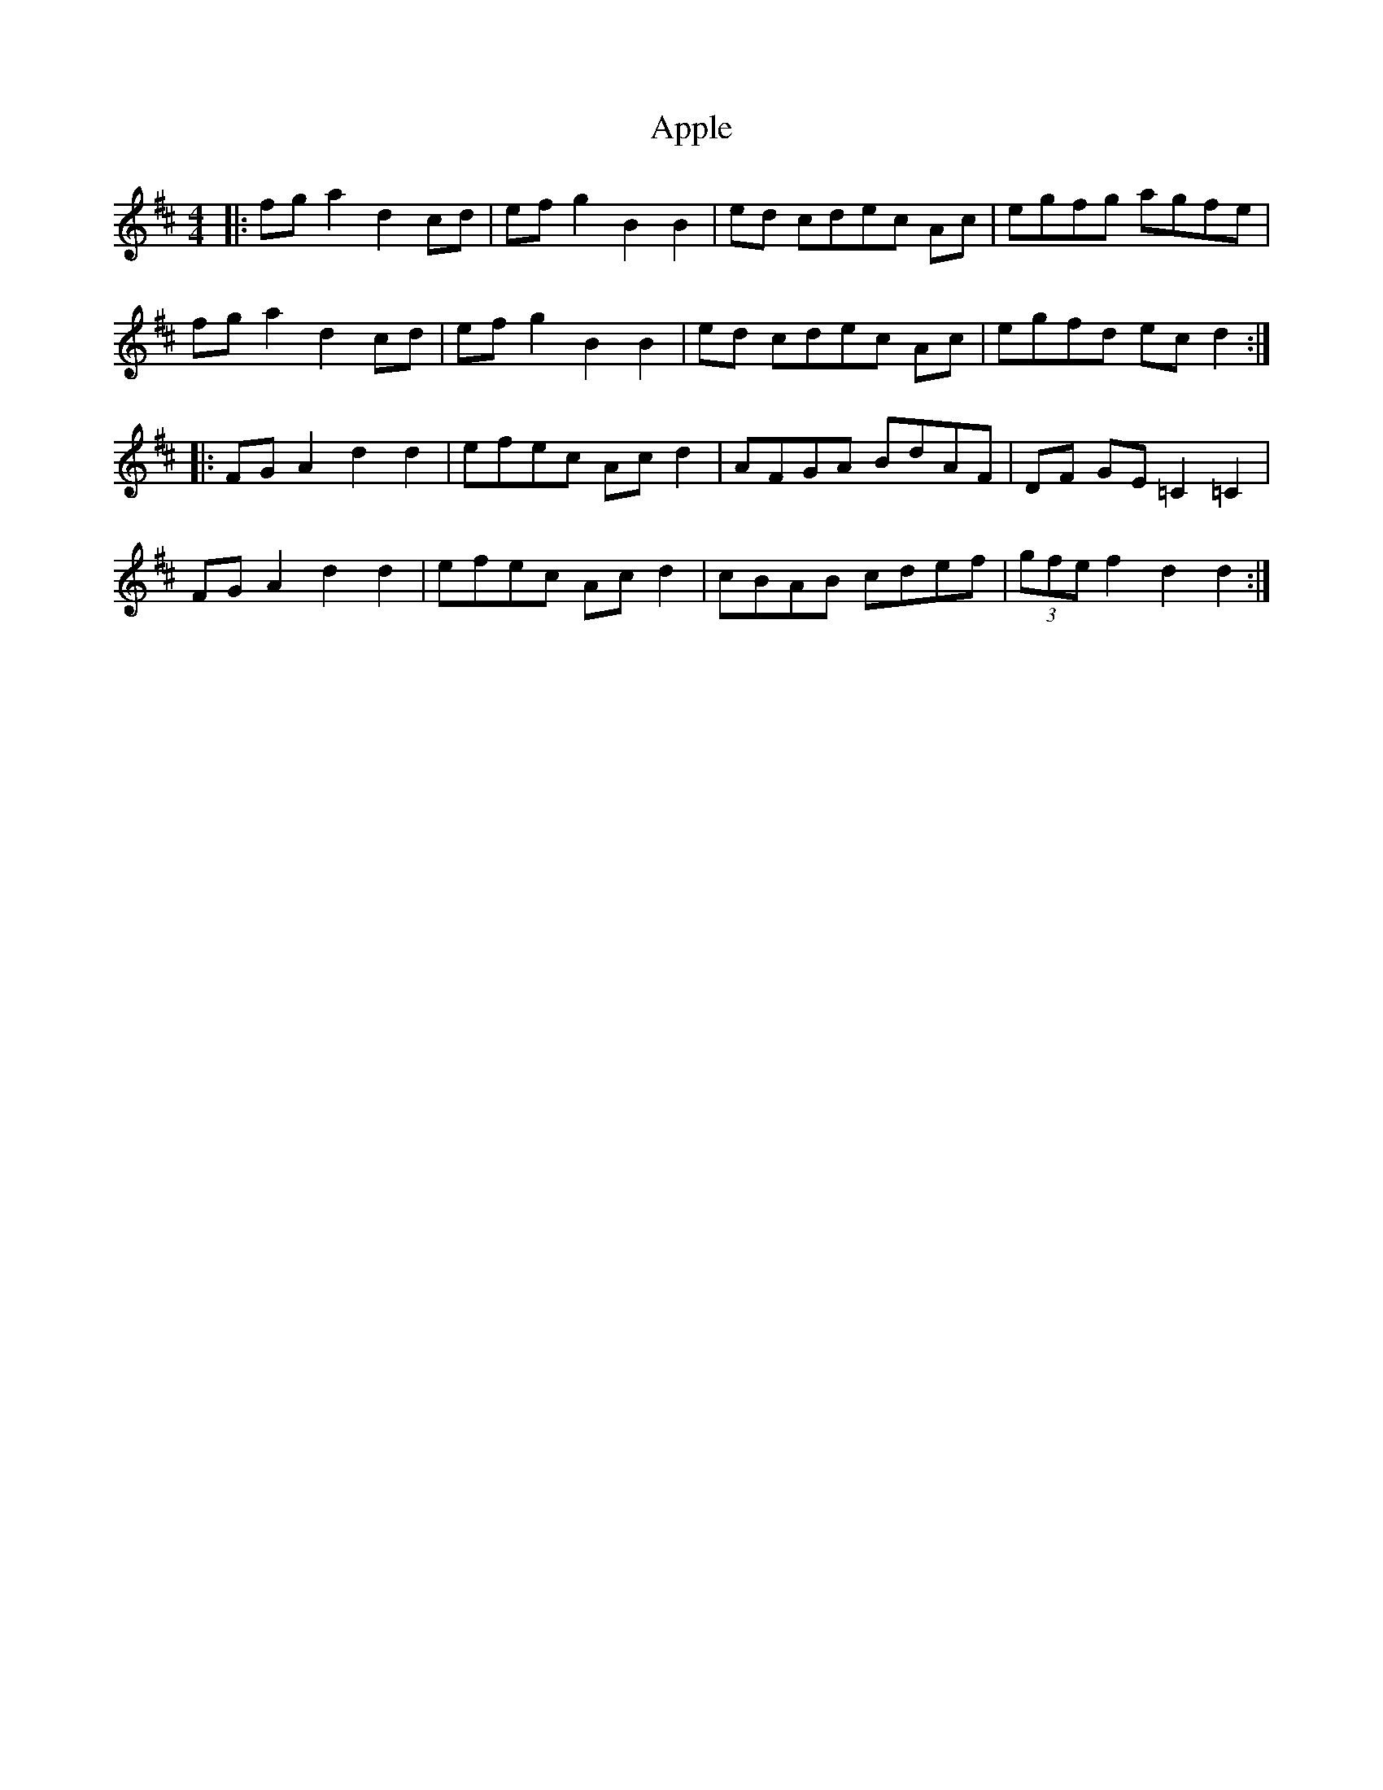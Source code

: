 X: 1734
T: Apple
R: hornpipe
M: 4/4
K: Dmajor
|:fga2 d2cd|ef g2 B2B2|ed cdec Ac|egfg agfe|
fga2 d2cd|ef g2 B2B2|ed cdec Ac|egfd ecd2:|
|:FGA2 d2d2|efec Acd2|AFGA BdAF|DF GE =C2=C2|
FGA2 d2d2|efec Acd2|cBAB cdef|(3gfe f2d2d2:|


